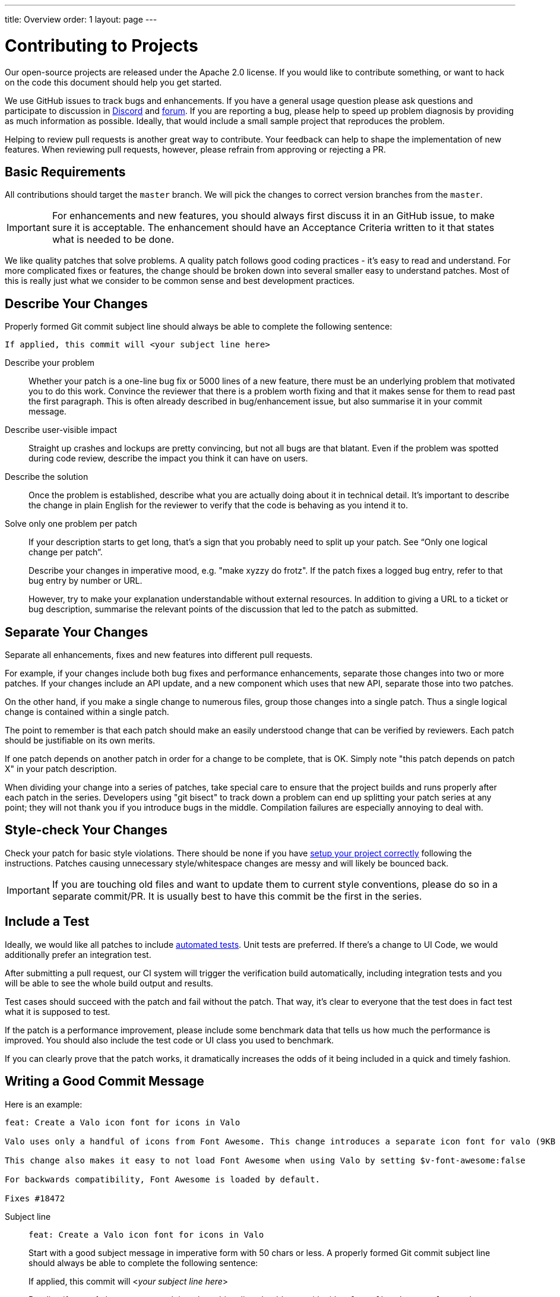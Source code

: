 ---
title: Overview
order: 1
layout: page
---

:experimental:
:commandkey: &#8984;

= Contributing to Projects

Our open-source projects are released under the Apache 2.0 license. 
If you would like to contribute something, or want to hack on the code this document should help you get started.

We use GitHub issues to track bugs and enhancements. 
If you have a general usage question please ask questions and participate to discussion in https://discord.com/channels/732335336448852018/774366844684468284[Discord] and https://vaadin.com/forum[forum].
If you are reporting a bug, please help to speed up problem diagnosis by providing as much information as possible. 
Ideally, that would include a small sample project that reproduces the problem.

Helping to review pull requests is another great way to contribute. 
Your feedback can help to shape the implementation of new features. 
When reviewing pull requests, however, please refrain from approving or rejecting a PR.

== Basic Requirements

All contributions should target the `master` branch. 
We will pick the changes to correct version branches from the `master`. 

[IMPORTANT]
For enhancements and new features, you should always first discuss it in an GitHub issue, to make sure it is acceptable. 
The enhancement should have an Acceptance Criteria written to it that states what is needed to be done.

We like quality patches that solve problems. 
A quality patch follows good coding practices - it’s easy to read and understand. 
For more complicated fixes or features, the change should be broken down into several smaller easy to understand patches. 
Most of this is really just what we consider to be common sense and best development practices.

== Describe Your Changes

Properly formed Git commit subject line should always be able to complete the following sentence:

```
If applied, this commit will <your subject line here>
```

Describe your problem::

Whether your patch is a one-line bug fix or 5000 lines of a new feature, there must be an underlying problem that motivated you to do this work. 
Convince the reviewer that there is a problem worth fixing and that it makes sense for them to read past the first paragraph. 
This is often already described in bug/enhancement issue, but also summarise it in your commit message.

Describe user-visible impact::

Straight up crashes and lockups are pretty convincing, but not all bugs are that blatant. 
Even if the problem was spotted during code review, describe the impact you think it can have on users. 

Describe the solution::

Once the problem is established, describe what you are actually doing about it in technical detail.  It's important to describe the change in plain English for the reviewer to verify that the code is behaving as you intend it to.

Solve only one problem per patch::

If your description starts to get long, that's a sign that you probably need to split up your patch. See “Only one logical change per patch”.
+
Describe your changes in imperative mood, e.g. "make xyzzy do frotz". If the patch fixes a logged bug entry, refer to that bug entry by number or URL. 
+
However, try to make your explanation understandable without external resources.  
In addition to giving a URL to a ticket or bug description, summarise the relevant points of the discussion that led to the patch as submitted.

== Separate Your Changes

Separate all enhancements, fixes and new features into different pull requests.

For example, if your changes include both bug fixes and performance enhancements, separate those changes into two or more patches. 
If your changes include an API update, and a new component which uses that new API, separate those into two patches.

On the other hand, if you make a single change to numerous files, group those changes into a single patch.
Thus a single logical change is contained within a single patch.

The point to remember is that each patch should make an easily understood change that can be verified by reviewers.
Each patch should be justifiable on its own merits.

If one patch depends on another patch in order for a change to be complete, that is OK.
Simply note "this patch depends on patch X" in your patch description.

When dividing your change into a series of patches, take special care to ensure that the project builds and runs properly after each patch in the series.  
Developers using "git bisect" to track down a problem can end up splitting your patch series at any point; they will not thank you if you introduce bugs in the middle. 
Compilation failures are especially annoying to deal with. 

== Style-check Your Changes

Check your patch for basic style violations. 
There should be none if you have <<editor-settings,setup your project correctly>> following the instructions.
Patches causing unnecessary style/whitespace changes are messy and will likely be bounced back. 

[IMPORTANT]
If you are touching old files and want to update them to current style conventions, please do so in a separate commit/PR. 
It is usually best to have this commit be the first in the series.

== Include a Test

Ideally, we would like all patches to include <<testing,automated tests>>. 
Unit tests are preferred. 
If there’s a change to UI Code, we would additionally prefer an integration test.

After submitting a pull request, our CI system will trigger the verification build automatically, including integration tests and you will be able to see the whole build output and results.

Test cases should succeed with the patch and fail without the patch. 
That way, it’s clear to everyone that the test does in fact test what it is supposed to test. 

If the patch is a performance improvement, please include some benchmark data that tells us how much the performance is improved. 
You should also include the test code or UI class you used to benchmark. 

If you can clearly prove that the patch works, it dramatically increases the odds of it being included in a quick and timely fashion.

== Writing a Good Commit Message

Here is an example:

```
feat: Create a Valo icon font for icons in Valo

Valo uses only a handful of icons from Font Awesome. This change introduces a separate icon font for valo (9KB instead of 80KB) and decouples Valo from Font Awesome to enable updating Font Awesome without taking Valo into account.

This change also makes it easy to not load Font Awesome when using Valo by setting $v-font-awesome:false

For backwards compatibility, Font Awesome is loaded by default.

Fixes #18472
```

Subject line::
+
--
```
feat: Create a Valo icon font for icons in Valo
```

Start with a good subject message in imperative form with 50 chars or less. 
A properly formed Git commit subject line should always be able to complete the following sentence:

If applied, this commit will <__your subject line here__>
    
Pending if type of changes you are doing, the subject line should start with either `feat/fix/chore/refactor`. 
In case there are breaking changes, use ! after the prefix, like `refactor!:`. 
In case you don't know what to write there, let the reviewer do it when merging the PR.
--

Describe the problem::
+
```
Valo uses only a handful of icons from Font Awesome.
```

Describe the user impact & describe what was done to solve the problem::
+
```
This change introduces a separate icon font for valo (9KB instead of 80KB) and decouples Valo from Font Awesome to enable updating Font Awesome without taking Valo into account.

This change also makes it easy to not load Font Awesome when using Valo by setting $v-font-awesome:false

For backwards compatibility, Font Awesome is loaded by default
```

Reference the issue::
+
Reference an issue number using https://docs.github.com/en/free-pro-team@latest/github/managing-your-work-on-github/linking-a-pull-request-to-an-issue[the magic words] to close the issue:
+
```
Fixes #18472
```
+
If the issue is not closed by this PR, you can still refer to it with e.g. `Part of #1234`.
In case the issue is in another repository, you can link to it with the syntax: `Part of vaadin/spring#1234` where the first part is for the organization, the second for the repository followed by the issue (or PR) number there.

== Respond to Review Comments

Your pull request will almost certainly get comments from reviewers on ways in which the patch can be improved.  
You must respond to those comments; ignoring reviewers is a good way to get ignored in return.  
Review comments or questions that do not lead to a code change should almost certainly bring about a comment or changelog entry so that the next reviewer better understands what is going on.

Be sure to tell the reviewers what changes you are making. 
Respond politely to comments and address the problems they have pointed out. 

If there is feedback that is blocking merging of the pull request, and there is no response from the author in a reasonable time, we may reject it. 
You are then of course free to resubmit the pull request. 
The rejection is done not out of spite, but to keep the queue of incoming pull requests manageable and to prevent the queue from spiraling out of control. 

== Don't Get Discouraged - or Impatient

After you have submitted your change, be patient and wait.  
Reviewers are busy people and may not get to your patch right away. 
Ideally, we try to get a response within one business day.

You should receive comments within a week or so; if that does not happen, make sure that you have sent your patches to the right place.  
Wait for a minimum of one week before resubmitting or pinging reviewers - possibly longer during busy times like merge windows for minor or major release versions. 

[#editor-settings.cards.quiet]
== Editor Settings

[.card]
=== IntelliJ IDEA

<<editor-settings-intellij-idea#,See instructions>>

[.card]
=== Eclipse
<<editor-settings-eclipse#,See instructions>>

[#testing.cards.quiet]
== Testing

[.card]
=== Unit Testing in Flow
<<flow-unit-testing#,See instructions>>

[.card]
=== Integration Testing in Flow
<<flow-integration-testing#,See instructions>>

[.card]
=== Testing of Web Components
<<web-component-testing#,See instructions>>

[.card]
=== Testing of Java Integration for Web Components
<<web-component-integration-testing#,See instructions>>
